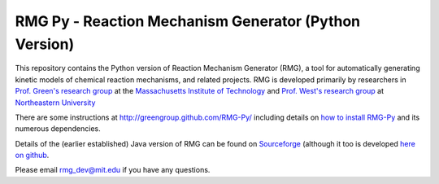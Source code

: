 ******************************************************
RMG Py - Reaction Mechanism Generator (Python Version)
******************************************************

This repository contains the Python version of Reaction Mechanism Generator 
(RMG), a tool for automatically generating kinetic models of chemical reaction
mechanisms, and related projects. RMG is developed primarily by researchers in 
`Prof. Green's research group <http://web.mit.edu/greengp/>`_ at the 
`Massachusetts Institute of Technology <http://web.mit.edu/>`_ 
and `Prof. West's research group <http://www.northeastern.edu/comocheng/>`_ at 
`Northeastern University <http://www.northeastern.edu/>`_ 

There are some instructions at  http://greengroup.github.com/RMG-Py/ including
details on `how to install RMG-Py
<http://greengroup.github.com/RMG-Py/users/rmg/installation/index.html>`_
and its numerous dependencies.

Details of the (earlier established) Java version of RMG can be found
on `Sourceforge <http://rmg.sourceforge.net/>`_ (although it too is 
developed `here on github <https://github.com/GreenGroup/RMG-Java/>`_.

Please email `rmg_dev@mit.edu <mailto:rmg_dev@mit.edu>`_ if you have any questions.

